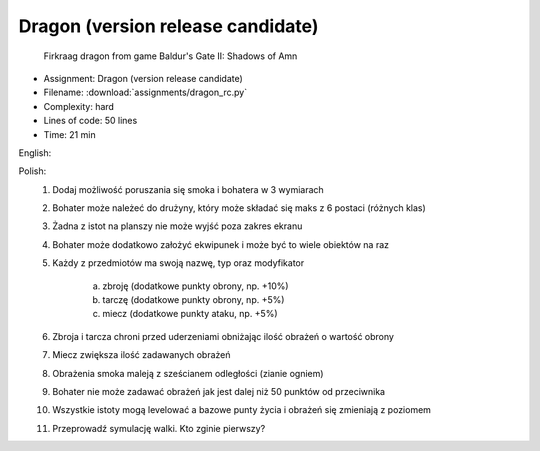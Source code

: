 .. _Dragon RC:

**********************************
Dragon (version release candidate)
**********************************

.. figure:: img/dragon.gif

    Firkraag dragon from game Baldur's Gate II: Shadows of Amn

* Assignment: Dragon (version release candidate)
* Filename: :download:`assignments/dragon_rc.py`
* Complexity: hard
* Lines of code: 50 lines
* Time: 21 min

English:
    .. todo:: English Translation

Polish:
    1. Dodaj możliwość poruszania się smoka i bohatera w 3 wymiarach
    2. Bohater może należeć do drużyny, który może składać się maks z 6 postaci (różnych klas)
    3. Żadna z istot na planszy nie może wyjść poza zakres ekranu
    4. Bohater może dodatkowo założyć ekwipunek i może być to wiele obiektów na raz
    5. Każdy z przedmiotów ma swoją nazwę, typ oraz modyfikator

        a. zbroję (dodatkowe punkty obrony, np. +10%)
        b. tarczę (dodatkowe punkty obrony, np. +5%)
        c. miecz (dodatkowe punkty ataku, np. +5%)

    6. Zbroja i tarcza chroni przed uderzeniami obniżając ilość obrażeń o wartość obrony
    7. Miecz zwiększa ilość zadawanych obrażeń
    8. Obrażenia smoka maleją z sześcianem odległości (zianie ogniem)
    9. Bohater nie może zadawać obrażeń jak jest dalej niż 50 punktów od przeciwnika
    10. Wszystkie istoty mogą levelować a bazowe punty życia i obrażeń się zmieniają z poziomem
    11. Przeprowadź symulację walki. Kto zginie pierwszy?

